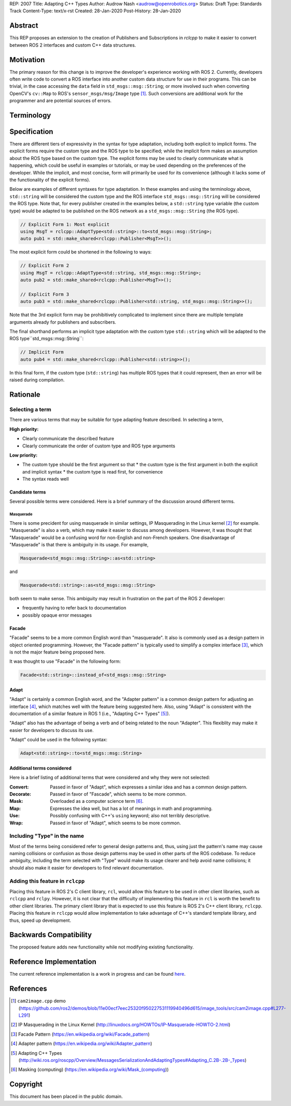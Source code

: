 REP: 2007
Title: Adapting C++ Types
Author: Audrow Nash <audrow@openrobotics.org>
Status: Draft
Type: Standards Track
Content-Type: text/x-rst
Created: 28-Jan-2020
Post-History: 28-Jan-2020


Abstract
========

This REP proposes an extension to the creation of Publishers and Subscriptions in `rclcpp` to make it easier to convert between ROS 2 interfaces and custom C++ data structures.


Motivation
==========

The primary reason for this change is to improve the developer's experience working with ROS 2.
Currently, developers often write code to convert a ROS interface into another custom data structure for use in their programs.
This can be trivial, in the case accessing the ``data`` field in ``std_msgs::msg::String``;
or more involved such when converting OpenCV's ``cv::Map`` to ROS's ``sensor_msgs/msg/Image`` type [1]_.
Such conversions are additional work for the programmer and are potential sources of errors.

Terminology
===========

.. glossary::
     Custom type (in code, ``CustomType``)
       A data structure that *is not* a ROS 2 interface, such as ``std::string`` or ``cv::Mat``.
     ROS type (in code, ``RosType``)
       A data structure that *is* a ROS 2 interface, such as ``std_msgs::msg::String`` or ``sensor_msgs::msg::Image``.


Specification
=============

There are different tiers of expressivity in the syntax for type adaptation, including both explicit to implicit forms.
The explicit forms require the custom type and the ROS type to be specified; 
while the implicit form makes an assumption about the ROS type based on the custom type.
The explicit forms may be used to clearly communicate what is happening, which could be useful in examples or tutorials, or may be used depending on the preferences of the developer.
While the implicit, and most concise, form will primarily be used for its convenience (although it lacks some of the functionality of the explicit forms).

Below are examples of different syntaxes for type adaptation.
In these examples and using the terminology above, ``std::string`` will be considered the custom type and the ROS interface ``std_msgs::msg::String`` will be considered the ROS type.
Note that, for every publisher created in the examples below, a ``std::string`` type variable (the custom type) would be adapted to be published on the ROS network as a ``std_msgs::msg::String`` (the ROS type).

.. code-block:: cpp

   // Explicit Form 1: Most explicit
   using MsgT = rclcpp::AdaptType<std::string>::to<std_msgs::msg::String>;
   auto pub1 = std::make_shared<rclcpp::Publisher<MsgT>>();

The most explicit form could be shortened in the following to ways:

.. code-block:: cpp

   // Explicit Form 2
   using MsgT = rclcpp::AdaptType<std::string, std_msgs::msg::String>;
   auto pub2 = std::make_shared<rclcpp::Publisher<MsgT>>();

   // Explicit Form 3
   auto pub3 = std::make_shared<rclcpp::Publisher<std::string, std_msgs::msg::String>>();

Note that the 3rd explicit form may be prohibitively complicated to implement since there are multiple template arguments already for publishers and subscribers.

The final shorthand performs an implicit type adaptation with the custom type ``std::string`` which will be adapted to the ROS type``std_msgs::msg::String``:

.. code-block:: cpp

   // Implicit Form
   auto pub4 = std::make_shared<rclcpp::Publisher<std::string>>();

In this final form, if the custom type (``std::string``) has multiple ROS types that it could represent, then an error will be raised during compilation.


Rationale
=========

Selecting a term
----------------

There are various terms that may be suitable for type adapting feature described.
In selecting a term,  

:High priority:

* Clearly communicate the described feature
* Clearly communicate the order of custom type and ROS type arguments

:Low priority:

* The custom type should be the first argument so that
  * the custom type is the first argument in both the explicit and implicit syntax
  * the custom type is read first, for convenience 
* The syntax reads well

Candidate terms
^^^^^^^^^^^^^^^

Several possible terms were considered.
Here is a brief summary of the discussion around different terms.

Masquerade
""""""""""

There is some precident for using masquerade in similar settings, IP Masquerading in the Linux kernel [2]_ for example.
"Masquerade" is also a verb, which may make it easier to discuss among developers.
However, it was thought that "Masquerade" would be a confusing word for non-English and non-French speakers.
One disadvantage of "Masquerade" is that there is ambiguity in its usage.
For example,

.. code-block:: cpp

   Masquerade<std_msgs::msg::String>::as<std::string>

and

.. code-block:: cpp

   Masquerade<std::string>::as<std_msgs::msg::String>   

both seem to make sense.
This ambiguity may result in frustration on the part of the ROS 2 developer:

* frequently having to refer back to documentation
* possibly opaque error messages

Facade
^^^^^^

"Facade" seems to be a more common English word than "masquerade".
It also is commonly used as a design pattern in object oriented programming.
However, the "Facade pattern" is typically used to simplify a complex interface [3]_, which is not the major feature being proposed here.

It was thought to use "Facade" in the following form:

.. code-block:: cpp

   Facade<std::string>::instead_of<std_msgs::msg::String>


Adapt
^^^^^

"Adapt" is certainly a common English word, and the "Adapter pattern" is a common design pattern for adjusting an interface [4]_, which matches well with the feature being suggested here.
Also, using "Adapt" is consistent with the documentation of a similar feature in ROS 1 (i.e., "Adapting C++ Types" [5]_).

"Adapt" also has the advantage of being a verb and of being related to the noun "Adapter".
This flexiblity may make it easier for developers to discuss its use.

"Adapt" could be used in the following syntax:

.. code-block:: cpp

   Adapt<std::string>::to<std_msgs::msg::String>

Additional terms considered
^^^^^^^^^^^^^^^^^^^^^^^^^^^

Here is a brief listing of additional terms that were considered and why they were not selected:

:Convert: Passed in favor of "Adapt", which expresses a similar idea and has a common design pattern.

:Decorate: Passed in favor of "Fascade", which seems to be more common.

:Mask: Overloaded as a computer science term [6]_.

:Map: Expresses the idea well, but has a lot of meanings in math and programming.

:Use: Possibly confusing with C++'s ``using`` keyword; also not terribly descriptive.

:Wrap: Passed in favor of "Adapt", which seems to be more common.


Including "Type" in the name
----------------------------

Most of the terms being considered refer to general design patterns and, thus, using just the pattern's name may cause naming collisions or confusion as those design patterns may be used in other parts of the ROS codebase. 
To reduce ambiguity, including the term selected with "Type" would make its usage clearer and help avoid name collisions;
it should also make it easier for developers to find relevant documentation.


Adding this feature in ``rclcpp``
---------------------------------

Placing this feature in ROS 2's C client library, ``rcl``, would allow this feature to be used in other client libraries, such as ``rclcpp`` and ``rclpy``.
However, it is not clear that the difficulty of implementing this feature in ``rcl`` is worth the benefit to other client libraries.
The primary client library that is expected to use this feature is ROS 2's C++ client library, ``rclcpp``.
Placing this feature in ``rclcpp`` would allow implementation to take advantage of C++'s standard template library, and thus, speed up development.


Backwards Compatibility
=======================

The proposed feature adds new functionality while not modifying existing functionality.


Reference Implementation
========================

The current reference implementation is a work in progress and can be found `here <https://repl.it/@ros2/TypeMasquerading#audrow_main.cpp>`_.


References
==========

.. [1] ``cam2image.cpp`` demo 
   (https://github.com/ros2/demos/blob/11e00ecf7eec25320f950227531119940496d615/image_tools/src/cam2image.cpp#L277-L291)

.. [2] IP Masquerading in the Linux Kernel
   (http://linuxdocs.org/HOWTOs/IP-Masquerade-HOWTO-2.html)

.. [3] Facade Pattern
   (https://en.wikipedia.org/wiki/Facade_pattern)

.. [4] Adapter pattern
   (https://en.wikipedia.org/wiki/Adapter_pattern)

.. [5] Adapting C++ Types
   (http://wiki.ros.org/roscpp/Overview/MessagesSerializationAndAdaptingTypes#Adapting_C.2B-.2B-_Types)

.. [6] Masking (computing)
   (https://en.wikipedia.org/wiki/Mask_(computing))


Copyright
=========

This document has been placed in the public domain.


..
   Local Variables:
   mode: indented-text
   indent-tabs-mode: nil
   sentence-end-double-space: t
   fill-column: 70
   coding: utf-8
   End:
